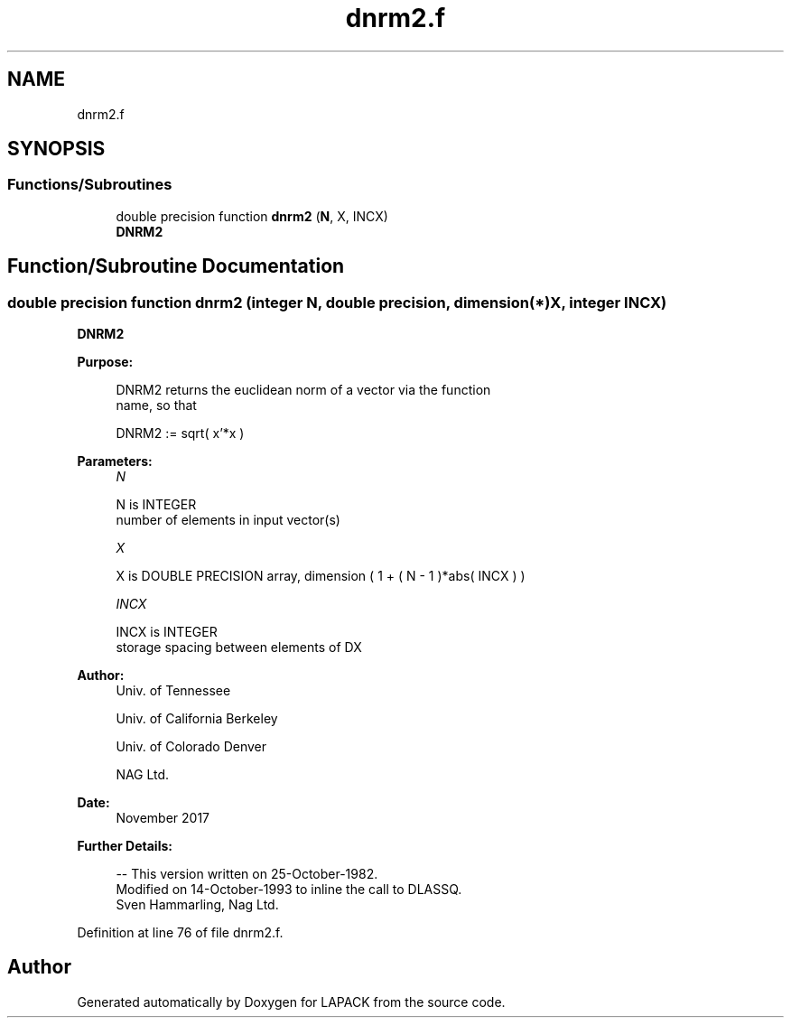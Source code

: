 .TH "dnrm2.f" 3 "Tue Nov 14 2017" "Version 3.8.0" "LAPACK" \" -*- nroff -*-
.ad l
.nh
.SH NAME
dnrm2.f
.SH SYNOPSIS
.br
.PP
.SS "Functions/Subroutines"

.in +1c
.ti -1c
.RI "double precision function \fBdnrm2\fP (\fBN\fP, X, INCX)"
.br
.RI "\fBDNRM2\fP "
.in -1c
.SH "Function/Subroutine Documentation"
.PP 
.SS "double precision function dnrm2 (integer N, double precision, dimension(*) X, integer INCX)"

.PP
\fBDNRM2\fP 
.PP
\fBPurpose: \fP
.RS 4

.PP
.nf
 DNRM2 returns the euclidean norm of a vector via the function
 name, so that

    DNRM2 := sqrt( x'*x )
.fi
.PP
 
.RE
.PP
\fBParameters:\fP
.RS 4
\fIN\fP 
.PP
.nf
          N is INTEGER
         number of elements in input vector(s)
.fi
.PP
.br
\fIX\fP 
.PP
.nf
          X is DOUBLE PRECISION array, dimension ( 1 + ( N - 1 )*abs( INCX ) )
.fi
.PP
.br
\fIINCX\fP 
.PP
.nf
          INCX is INTEGER
         storage spacing between elements of DX
.fi
.PP
 
.RE
.PP
\fBAuthor:\fP
.RS 4
Univ\&. of Tennessee 
.PP
Univ\&. of California Berkeley 
.PP
Univ\&. of Colorado Denver 
.PP
NAG Ltd\&. 
.RE
.PP
\fBDate:\fP
.RS 4
November 2017 
.RE
.PP
\fBFurther Details: \fP
.RS 4

.PP
.nf
  -- This version written on 25-October-1982.
     Modified on 14-October-1993 to inline the call to DLASSQ.
     Sven Hammarling, Nag Ltd.
.fi
.PP
 
.RE
.PP

.PP
Definition at line 76 of file dnrm2\&.f\&.
.SH "Author"
.PP 
Generated automatically by Doxygen for LAPACK from the source code\&.
